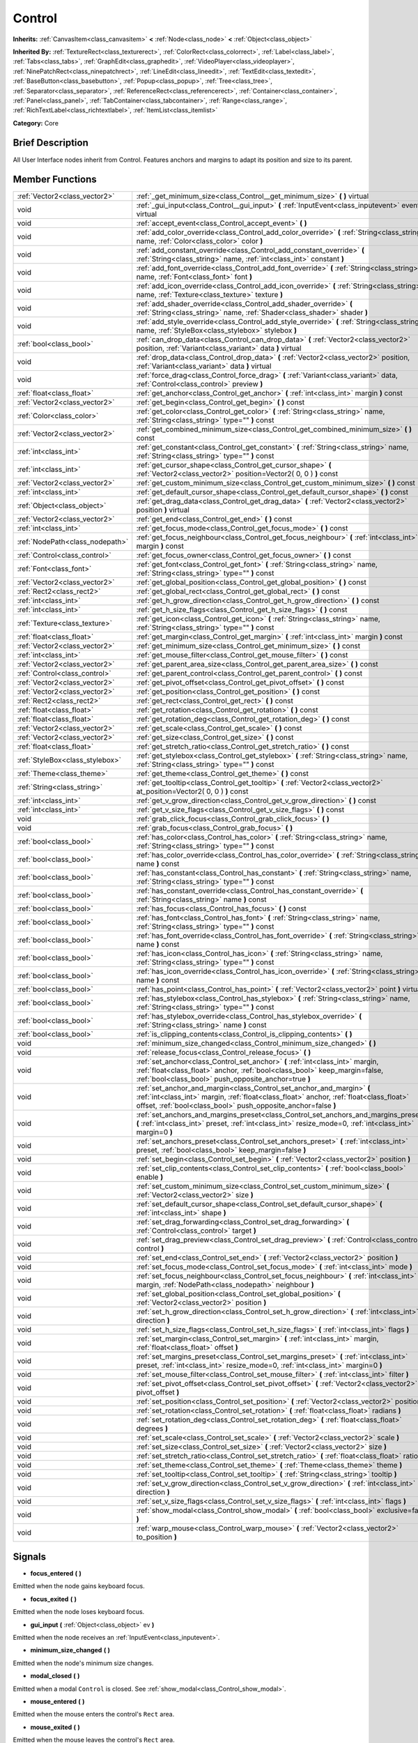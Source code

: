 .. Generated automatically by doc/tools/makerst.py in Godot's source tree.
.. DO NOT EDIT THIS FILE, but the Control.xml source instead.
.. The source is found in doc/classes or modules/<name>/doc_classes.

.. _class_Control:

Control
=======

**Inherits:** :ref:`CanvasItem<class_canvasitem>` **<** :ref:`Node<class_node>` **<** :ref:`Object<class_object>`

**Inherited By:** :ref:`TextureRect<class_texturerect>`, :ref:`ColorRect<class_colorrect>`, :ref:`Label<class_label>`, :ref:`Tabs<class_tabs>`, :ref:`GraphEdit<class_graphedit>`, :ref:`VideoPlayer<class_videoplayer>`, :ref:`NinePatchRect<class_ninepatchrect>`, :ref:`LineEdit<class_lineedit>`, :ref:`TextEdit<class_textedit>`, :ref:`BaseButton<class_basebutton>`, :ref:`Popup<class_popup>`, :ref:`Tree<class_tree>`, :ref:`Separator<class_separator>`, :ref:`ReferenceRect<class_referencerect>`, :ref:`Container<class_container>`, :ref:`Panel<class_panel>`, :ref:`TabContainer<class_tabcontainer>`, :ref:`Range<class_range>`, :ref:`RichTextLabel<class_richtextlabel>`, :ref:`ItemList<class_itemlist>`

**Category:** Core

Brief Description
-----------------

All User Interface nodes inherit from Control. Features anchors and margins to adapt its position and size to its parent.

Member Functions
----------------

+----------------------------------+------------------------------------------------------------------------------------------------------------------------------------------------------------------------------------------------------------------------------------+
| :ref:`Vector2<class_vector2>`    | :ref:`_get_minimum_size<class_Control__get_minimum_size>` **(** **)** virtual                                                                                                                                                      |
+----------------------------------+------------------------------------------------------------------------------------------------------------------------------------------------------------------------------------------------------------------------------------+
| void                             | :ref:`_gui_input<class_Control__gui_input>` **(** :ref:`InputEvent<class_inputevent>` event **)** virtual                                                                                                                          |
+----------------------------------+------------------------------------------------------------------------------------------------------------------------------------------------------------------------------------------------------------------------------------+
| void                             | :ref:`accept_event<class_Control_accept_event>` **(** **)**                                                                                                                                                                        |
+----------------------------------+------------------------------------------------------------------------------------------------------------------------------------------------------------------------------------------------------------------------------------+
| void                             | :ref:`add_color_override<class_Control_add_color_override>` **(** :ref:`String<class_string>` name, :ref:`Color<class_color>` color **)**                                                                                          |
+----------------------------------+------------------------------------------------------------------------------------------------------------------------------------------------------------------------------------------------------------------------------------+
| void                             | :ref:`add_constant_override<class_Control_add_constant_override>` **(** :ref:`String<class_string>` name, :ref:`int<class_int>` constant **)**                                                                                     |
+----------------------------------+------------------------------------------------------------------------------------------------------------------------------------------------------------------------------------------------------------------------------------+
| void                             | :ref:`add_font_override<class_Control_add_font_override>` **(** :ref:`String<class_string>` name, :ref:`Font<class_font>` font **)**                                                                                               |
+----------------------------------+------------------------------------------------------------------------------------------------------------------------------------------------------------------------------------------------------------------------------------+
| void                             | :ref:`add_icon_override<class_Control_add_icon_override>` **(** :ref:`String<class_string>` name, :ref:`Texture<class_texture>` texture **)**                                                                                      |
+----------------------------------+------------------------------------------------------------------------------------------------------------------------------------------------------------------------------------------------------------------------------------+
| void                             | :ref:`add_shader_override<class_Control_add_shader_override>` **(** :ref:`String<class_string>` name, :ref:`Shader<class_shader>` shader **)**                                                                                     |
+----------------------------------+------------------------------------------------------------------------------------------------------------------------------------------------------------------------------------------------------------------------------------+
| void                             | :ref:`add_style_override<class_Control_add_style_override>` **(** :ref:`String<class_string>` name, :ref:`StyleBox<class_stylebox>` stylebox **)**                                                                                 |
+----------------------------------+------------------------------------------------------------------------------------------------------------------------------------------------------------------------------------------------------------------------------------+
| :ref:`bool<class_bool>`          | :ref:`can_drop_data<class_Control_can_drop_data>` **(** :ref:`Vector2<class_vector2>` position, :ref:`Variant<class_variant>` data **)** virtual                                                                                   |
+----------------------------------+------------------------------------------------------------------------------------------------------------------------------------------------------------------------------------------------------------------------------------+
| void                             | :ref:`drop_data<class_Control_drop_data>` **(** :ref:`Vector2<class_vector2>` position, :ref:`Variant<class_variant>` data **)** virtual                                                                                           |
+----------------------------------+------------------------------------------------------------------------------------------------------------------------------------------------------------------------------------------------------------------------------------+
| void                             | :ref:`force_drag<class_Control_force_drag>` **(** :ref:`Variant<class_variant>` data, :ref:`Control<class_control>` preview **)**                                                                                                  |
+----------------------------------+------------------------------------------------------------------------------------------------------------------------------------------------------------------------------------------------------------------------------------+
| :ref:`float<class_float>`        | :ref:`get_anchor<class_Control_get_anchor>` **(** :ref:`int<class_int>` margin **)** const                                                                                                                                         |
+----------------------------------+------------------------------------------------------------------------------------------------------------------------------------------------------------------------------------------------------------------------------------+
| :ref:`Vector2<class_vector2>`    | :ref:`get_begin<class_Control_get_begin>` **(** **)** const                                                                                                                                                                        |
+----------------------------------+------------------------------------------------------------------------------------------------------------------------------------------------------------------------------------------------------------------------------------+
| :ref:`Color<class_color>`        | :ref:`get_color<class_Control_get_color>` **(** :ref:`String<class_string>` name, :ref:`String<class_string>` type="" **)** const                                                                                                  |
+----------------------------------+------------------------------------------------------------------------------------------------------------------------------------------------------------------------------------------------------------------------------------+
| :ref:`Vector2<class_vector2>`    | :ref:`get_combined_minimum_size<class_Control_get_combined_minimum_size>` **(** **)** const                                                                                                                                        |
+----------------------------------+------------------------------------------------------------------------------------------------------------------------------------------------------------------------------------------------------------------------------------+
| :ref:`int<class_int>`            | :ref:`get_constant<class_Control_get_constant>` **(** :ref:`String<class_string>` name, :ref:`String<class_string>` type="" **)** const                                                                                            |
+----------------------------------+------------------------------------------------------------------------------------------------------------------------------------------------------------------------------------------------------------------------------------+
| :ref:`int<class_int>`            | :ref:`get_cursor_shape<class_Control_get_cursor_shape>` **(** :ref:`Vector2<class_vector2>` position=Vector2( 0, 0 ) **)** const                                                                                                   |
+----------------------------------+------------------------------------------------------------------------------------------------------------------------------------------------------------------------------------------------------------------------------------+
| :ref:`Vector2<class_vector2>`    | :ref:`get_custom_minimum_size<class_Control_get_custom_minimum_size>` **(** **)** const                                                                                                                                            |
+----------------------------------+------------------------------------------------------------------------------------------------------------------------------------------------------------------------------------------------------------------------------------+
| :ref:`int<class_int>`            | :ref:`get_default_cursor_shape<class_Control_get_default_cursor_shape>` **(** **)** const                                                                                                                                          |
+----------------------------------+------------------------------------------------------------------------------------------------------------------------------------------------------------------------------------------------------------------------------------+
| :ref:`Object<class_object>`      | :ref:`get_drag_data<class_Control_get_drag_data>` **(** :ref:`Vector2<class_vector2>` position **)** virtual                                                                                                                       |
+----------------------------------+------------------------------------------------------------------------------------------------------------------------------------------------------------------------------------------------------------------------------------+
| :ref:`Vector2<class_vector2>`    | :ref:`get_end<class_Control_get_end>` **(** **)** const                                                                                                                                                                            |
+----------------------------------+------------------------------------------------------------------------------------------------------------------------------------------------------------------------------------------------------------------------------------+
| :ref:`int<class_int>`            | :ref:`get_focus_mode<class_Control_get_focus_mode>` **(** **)** const                                                                                                                                                              |
+----------------------------------+------------------------------------------------------------------------------------------------------------------------------------------------------------------------------------------------------------------------------------+
| :ref:`NodePath<class_nodepath>`  | :ref:`get_focus_neighbour<class_Control_get_focus_neighbour>` **(** :ref:`int<class_int>` margin **)** const                                                                                                                       |
+----------------------------------+------------------------------------------------------------------------------------------------------------------------------------------------------------------------------------------------------------------------------------+
| :ref:`Control<class_control>`    | :ref:`get_focus_owner<class_Control_get_focus_owner>` **(** **)** const                                                                                                                                                            |
+----------------------------------+------------------------------------------------------------------------------------------------------------------------------------------------------------------------------------------------------------------------------------+
| :ref:`Font<class_font>`          | :ref:`get_font<class_Control_get_font>` **(** :ref:`String<class_string>` name, :ref:`String<class_string>` type="" **)** const                                                                                                    |
+----------------------------------+------------------------------------------------------------------------------------------------------------------------------------------------------------------------------------------------------------------------------------+
| :ref:`Vector2<class_vector2>`    | :ref:`get_global_position<class_Control_get_global_position>` **(** **)** const                                                                                                                                                    |
+----------------------------------+------------------------------------------------------------------------------------------------------------------------------------------------------------------------------------------------------------------------------------+
| :ref:`Rect2<class_rect2>`        | :ref:`get_global_rect<class_Control_get_global_rect>` **(** **)** const                                                                                                                                                            |
+----------------------------------+------------------------------------------------------------------------------------------------------------------------------------------------------------------------------------------------------------------------------------+
| :ref:`int<class_int>`            | :ref:`get_h_grow_direction<class_Control_get_h_grow_direction>` **(** **)** const                                                                                                                                                  |
+----------------------------------+------------------------------------------------------------------------------------------------------------------------------------------------------------------------------------------------------------------------------------+
| :ref:`int<class_int>`            | :ref:`get_h_size_flags<class_Control_get_h_size_flags>` **(** **)** const                                                                                                                                                          |
+----------------------------------+------------------------------------------------------------------------------------------------------------------------------------------------------------------------------------------------------------------------------------+
| :ref:`Texture<class_texture>`    | :ref:`get_icon<class_Control_get_icon>` **(** :ref:`String<class_string>` name, :ref:`String<class_string>` type="" **)** const                                                                                                    |
+----------------------------------+------------------------------------------------------------------------------------------------------------------------------------------------------------------------------------------------------------------------------------+
| :ref:`float<class_float>`        | :ref:`get_margin<class_Control_get_margin>` **(** :ref:`int<class_int>` margin **)** const                                                                                                                                         |
+----------------------------------+------------------------------------------------------------------------------------------------------------------------------------------------------------------------------------------------------------------------------------+
| :ref:`Vector2<class_vector2>`    | :ref:`get_minimum_size<class_Control_get_minimum_size>` **(** **)** const                                                                                                                                                          |
+----------------------------------+------------------------------------------------------------------------------------------------------------------------------------------------------------------------------------------------------------------------------------+
| :ref:`int<class_int>`            | :ref:`get_mouse_filter<class_Control_get_mouse_filter>` **(** **)** const                                                                                                                                                          |
+----------------------------------+------------------------------------------------------------------------------------------------------------------------------------------------------------------------------------------------------------------------------------+
| :ref:`Vector2<class_vector2>`    | :ref:`get_parent_area_size<class_Control_get_parent_area_size>` **(** **)** const                                                                                                                                                  |
+----------------------------------+------------------------------------------------------------------------------------------------------------------------------------------------------------------------------------------------------------------------------------+
| :ref:`Control<class_control>`    | :ref:`get_parent_control<class_Control_get_parent_control>` **(** **)** const                                                                                                                                                      |
+----------------------------------+------------------------------------------------------------------------------------------------------------------------------------------------------------------------------------------------------------------------------------+
| :ref:`Vector2<class_vector2>`    | :ref:`get_pivot_offset<class_Control_get_pivot_offset>` **(** **)** const                                                                                                                                                          |
+----------------------------------+------------------------------------------------------------------------------------------------------------------------------------------------------------------------------------------------------------------------------------+
| :ref:`Vector2<class_vector2>`    | :ref:`get_position<class_Control_get_position>` **(** **)** const                                                                                                                                                                  |
+----------------------------------+------------------------------------------------------------------------------------------------------------------------------------------------------------------------------------------------------------------------------------+
| :ref:`Rect2<class_rect2>`        | :ref:`get_rect<class_Control_get_rect>` **(** **)** const                                                                                                                                                                          |
+----------------------------------+------------------------------------------------------------------------------------------------------------------------------------------------------------------------------------------------------------------------------------+
| :ref:`float<class_float>`        | :ref:`get_rotation<class_Control_get_rotation>` **(** **)** const                                                                                                                                                                  |
+----------------------------------+------------------------------------------------------------------------------------------------------------------------------------------------------------------------------------------------------------------------------------+
| :ref:`float<class_float>`        | :ref:`get_rotation_deg<class_Control_get_rotation_deg>` **(** **)** const                                                                                                                                                          |
+----------------------------------+------------------------------------------------------------------------------------------------------------------------------------------------------------------------------------------------------------------------------------+
| :ref:`Vector2<class_vector2>`    | :ref:`get_scale<class_Control_get_scale>` **(** **)** const                                                                                                                                                                        |
+----------------------------------+------------------------------------------------------------------------------------------------------------------------------------------------------------------------------------------------------------------------------------+
| :ref:`Vector2<class_vector2>`    | :ref:`get_size<class_Control_get_size>` **(** **)** const                                                                                                                                                                          |
+----------------------------------+------------------------------------------------------------------------------------------------------------------------------------------------------------------------------------------------------------------------------------+
| :ref:`float<class_float>`        | :ref:`get_stretch_ratio<class_Control_get_stretch_ratio>` **(** **)** const                                                                                                                                                        |
+----------------------------------+------------------------------------------------------------------------------------------------------------------------------------------------------------------------------------------------------------------------------------+
| :ref:`StyleBox<class_stylebox>`  | :ref:`get_stylebox<class_Control_get_stylebox>` **(** :ref:`String<class_string>` name, :ref:`String<class_string>` type="" **)** const                                                                                            |
+----------------------------------+------------------------------------------------------------------------------------------------------------------------------------------------------------------------------------------------------------------------------------+
| :ref:`Theme<class_theme>`        | :ref:`get_theme<class_Control_get_theme>` **(** **)** const                                                                                                                                                                        |
+----------------------------------+------------------------------------------------------------------------------------------------------------------------------------------------------------------------------------------------------------------------------------+
| :ref:`String<class_string>`      | :ref:`get_tooltip<class_Control_get_tooltip>` **(** :ref:`Vector2<class_vector2>` at_position=Vector2( 0, 0 ) **)** const                                                                                                          |
+----------------------------------+------------------------------------------------------------------------------------------------------------------------------------------------------------------------------------------------------------------------------------+
| :ref:`int<class_int>`            | :ref:`get_v_grow_direction<class_Control_get_v_grow_direction>` **(** **)** const                                                                                                                                                  |
+----------------------------------+------------------------------------------------------------------------------------------------------------------------------------------------------------------------------------------------------------------------------------+
| :ref:`int<class_int>`            | :ref:`get_v_size_flags<class_Control_get_v_size_flags>` **(** **)** const                                                                                                                                                          |
+----------------------------------+------------------------------------------------------------------------------------------------------------------------------------------------------------------------------------------------------------------------------------+
| void                             | :ref:`grab_click_focus<class_Control_grab_click_focus>` **(** **)**                                                                                                                                                                |
+----------------------------------+------------------------------------------------------------------------------------------------------------------------------------------------------------------------------------------------------------------------------------+
| void                             | :ref:`grab_focus<class_Control_grab_focus>` **(** **)**                                                                                                                                                                            |
+----------------------------------+------------------------------------------------------------------------------------------------------------------------------------------------------------------------------------------------------------------------------------+
| :ref:`bool<class_bool>`          | :ref:`has_color<class_Control_has_color>` **(** :ref:`String<class_string>` name, :ref:`String<class_string>` type="" **)** const                                                                                                  |
+----------------------------------+------------------------------------------------------------------------------------------------------------------------------------------------------------------------------------------------------------------------------------+
| :ref:`bool<class_bool>`          | :ref:`has_color_override<class_Control_has_color_override>` **(** :ref:`String<class_string>` name **)** const                                                                                                                     |
+----------------------------------+------------------------------------------------------------------------------------------------------------------------------------------------------------------------------------------------------------------------------------+
| :ref:`bool<class_bool>`          | :ref:`has_constant<class_Control_has_constant>` **(** :ref:`String<class_string>` name, :ref:`String<class_string>` type="" **)** const                                                                                            |
+----------------------------------+------------------------------------------------------------------------------------------------------------------------------------------------------------------------------------------------------------------------------------+
| :ref:`bool<class_bool>`          | :ref:`has_constant_override<class_Control_has_constant_override>` **(** :ref:`String<class_string>` name **)** const                                                                                                               |
+----------------------------------+------------------------------------------------------------------------------------------------------------------------------------------------------------------------------------------------------------------------------------+
| :ref:`bool<class_bool>`          | :ref:`has_focus<class_Control_has_focus>` **(** **)** const                                                                                                                                                                        |
+----------------------------------+------------------------------------------------------------------------------------------------------------------------------------------------------------------------------------------------------------------------------------+
| :ref:`bool<class_bool>`          | :ref:`has_font<class_Control_has_font>` **(** :ref:`String<class_string>` name, :ref:`String<class_string>` type="" **)** const                                                                                                    |
+----------------------------------+------------------------------------------------------------------------------------------------------------------------------------------------------------------------------------------------------------------------------------+
| :ref:`bool<class_bool>`          | :ref:`has_font_override<class_Control_has_font_override>` **(** :ref:`String<class_string>` name **)** const                                                                                                                       |
+----------------------------------+------------------------------------------------------------------------------------------------------------------------------------------------------------------------------------------------------------------------------------+
| :ref:`bool<class_bool>`          | :ref:`has_icon<class_Control_has_icon>` **(** :ref:`String<class_string>` name, :ref:`String<class_string>` type="" **)** const                                                                                                    |
+----------------------------------+------------------------------------------------------------------------------------------------------------------------------------------------------------------------------------------------------------------------------------+
| :ref:`bool<class_bool>`          | :ref:`has_icon_override<class_Control_has_icon_override>` **(** :ref:`String<class_string>` name **)** const                                                                                                                       |
+----------------------------------+------------------------------------------------------------------------------------------------------------------------------------------------------------------------------------------------------------------------------------+
| :ref:`bool<class_bool>`          | :ref:`has_point<class_Control_has_point>` **(** :ref:`Vector2<class_vector2>` point **)** virtual                                                                                                                                  |
+----------------------------------+------------------------------------------------------------------------------------------------------------------------------------------------------------------------------------------------------------------------------------+
| :ref:`bool<class_bool>`          | :ref:`has_stylebox<class_Control_has_stylebox>` **(** :ref:`String<class_string>` name, :ref:`String<class_string>` type="" **)** const                                                                                            |
+----------------------------------+------------------------------------------------------------------------------------------------------------------------------------------------------------------------------------------------------------------------------------+
| :ref:`bool<class_bool>`          | :ref:`has_stylebox_override<class_Control_has_stylebox_override>` **(** :ref:`String<class_string>` name **)** const                                                                                                               |
+----------------------------------+------------------------------------------------------------------------------------------------------------------------------------------------------------------------------------------------------------------------------------+
| :ref:`bool<class_bool>`          | :ref:`is_clipping_contents<class_Control_is_clipping_contents>` **(** **)**                                                                                                                                                        |
+----------------------------------+------------------------------------------------------------------------------------------------------------------------------------------------------------------------------------------------------------------------------------+
| void                             | :ref:`minimum_size_changed<class_Control_minimum_size_changed>` **(** **)**                                                                                                                                                        |
+----------------------------------+------------------------------------------------------------------------------------------------------------------------------------------------------------------------------------------------------------------------------------+
| void                             | :ref:`release_focus<class_Control_release_focus>` **(** **)**                                                                                                                                                                      |
+----------------------------------+------------------------------------------------------------------------------------------------------------------------------------------------------------------------------------------------------------------------------------+
| void                             | :ref:`set_anchor<class_Control_set_anchor>` **(** :ref:`int<class_int>` margin, :ref:`float<class_float>` anchor, :ref:`bool<class_bool>` keep_margin=false, :ref:`bool<class_bool>` push_opposite_anchor=true **)**               |
+----------------------------------+------------------------------------------------------------------------------------------------------------------------------------------------------------------------------------------------------------------------------------+
| void                             | :ref:`set_anchor_and_margin<class_Control_set_anchor_and_margin>` **(** :ref:`int<class_int>` margin, :ref:`float<class_float>` anchor, :ref:`float<class_float>` offset, :ref:`bool<class_bool>` push_opposite_anchor=false **)** |
+----------------------------------+------------------------------------------------------------------------------------------------------------------------------------------------------------------------------------------------------------------------------------+
| void                             | :ref:`set_anchors_and_margins_preset<class_Control_set_anchors_and_margins_preset>` **(** :ref:`int<class_int>` preset, :ref:`int<class_int>` resize_mode=0, :ref:`int<class_int>` margin=0 **)**                                  |
+----------------------------------+------------------------------------------------------------------------------------------------------------------------------------------------------------------------------------------------------------------------------------+
| void                             | :ref:`set_anchors_preset<class_Control_set_anchors_preset>` **(** :ref:`int<class_int>` preset, :ref:`bool<class_bool>` keep_margin=false **)**                                                                                    |
+----------------------------------+------------------------------------------------------------------------------------------------------------------------------------------------------------------------------------------------------------------------------------+
| void                             | :ref:`set_begin<class_Control_set_begin>` **(** :ref:`Vector2<class_vector2>` position **)**                                                                                                                                       |
+----------------------------------+------------------------------------------------------------------------------------------------------------------------------------------------------------------------------------------------------------------------------------+
| void                             | :ref:`set_clip_contents<class_Control_set_clip_contents>` **(** :ref:`bool<class_bool>` enable **)**                                                                                                                               |
+----------------------------------+------------------------------------------------------------------------------------------------------------------------------------------------------------------------------------------------------------------------------------+
| void                             | :ref:`set_custom_minimum_size<class_Control_set_custom_minimum_size>` **(** :ref:`Vector2<class_vector2>` size **)**                                                                                                               |
+----------------------------------+------------------------------------------------------------------------------------------------------------------------------------------------------------------------------------------------------------------------------------+
| void                             | :ref:`set_default_cursor_shape<class_Control_set_default_cursor_shape>` **(** :ref:`int<class_int>` shape **)**                                                                                                                    |
+----------------------------------+------------------------------------------------------------------------------------------------------------------------------------------------------------------------------------------------------------------------------------+
| void                             | :ref:`set_drag_forwarding<class_Control_set_drag_forwarding>` **(** :ref:`Control<class_control>` target **)**                                                                                                                     |
+----------------------------------+------------------------------------------------------------------------------------------------------------------------------------------------------------------------------------------------------------------------------------+
| void                             | :ref:`set_drag_preview<class_Control_set_drag_preview>` **(** :ref:`Control<class_control>` control **)**                                                                                                                          |
+----------------------------------+------------------------------------------------------------------------------------------------------------------------------------------------------------------------------------------------------------------------------------+
| void                             | :ref:`set_end<class_Control_set_end>` **(** :ref:`Vector2<class_vector2>` position **)**                                                                                                                                           |
+----------------------------------+------------------------------------------------------------------------------------------------------------------------------------------------------------------------------------------------------------------------------------+
| void                             | :ref:`set_focus_mode<class_Control_set_focus_mode>` **(** :ref:`int<class_int>` mode **)**                                                                                                                                         |
+----------------------------------+------------------------------------------------------------------------------------------------------------------------------------------------------------------------------------------------------------------------------------+
| void                             | :ref:`set_focus_neighbour<class_Control_set_focus_neighbour>` **(** :ref:`int<class_int>` margin, :ref:`NodePath<class_nodepath>` neighbour **)**                                                                                  |
+----------------------------------+------------------------------------------------------------------------------------------------------------------------------------------------------------------------------------------------------------------------------------+
| void                             | :ref:`set_global_position<class_Control_set_global_position>` **(** :ref:`Vector2<class_vector2>` position **)**                                                                                                                   |
+----------------------------------+------------------------------------------------------------------------------------------------------------------------------------------------------------------------------------------------------------------------------------+
| void                             | :ref:`set_h_grow_direction<class_Control_set_h_grow_direction>` **(** :ref:`int<class_int>` direction **)**                                                                                                                        |
+----------------------------------+------------------------------------------------------------------------------------------------------------------------------------------------------------------------------------------------------------------------------------+
| void                             | :ref:`set_h_size_flags<class_Control_set_h_size_flags>` **(** :ref:`int<class_int>` flags **)**                                                                                                                                    |
+----------------------------------+------------------------------------------------------------------------------------------------------------------------------------------------------------------------------------------------------------------------------------+
| void                             | :ref:`set_margin<class_Control_set_margin>` **(** :ref:`int<class_int>` margin, :ref:`float<class_float>` offset **)**                                                                                                             |
+----------------------------------+------------------------------------------------------------------------------------------------------------------------------------------------------------------------------------------------------------------------------------+
| void                             | :ref:`set_margins_preset<class_Control_set_margins_preset>` **(** :ref:`int<class_int>` preset, :ref:`int<class_int>` resize_mode=0, :ref:`int<class_int>` margin=0 **)**                                                          |
+----------------------------------+------------------------------------------------------------------------------------------------------------------------------------------------------------------------------------------------------------------------------------+
| void                             | :ref:`set_mouse_filter<class_Control_set_mouse_filter>` **(** :ref:`int<class_int>` filter **)**                                                                                                                                   |
+----------------------------------+------------------------------------------------------------------------------------------------------------------------------------------------------------------------------------------------------------------------------------+
| void                             | :ref:`set_pivot_offset<class_Control_set_pivot_offset>` **(** :ref:`Vector2<class_vector2>` pivot_offset **)**                                                                                                                     |
+----------------------------------+------------------------------------------------------------------------------------------------------------------------------------------------------------------------------------------------------------------------------------+
| void                             | :ref:`set_position<class_Control_set_position>` **(** :ref:`Vector2<class_vector2>` position **)**                                                                                                                                 |
+----------------------------------+------------------------------------------------------------------------------------------------------------------------------------------------------------------------------------------------------------------------------------+
| void                             | :ref:`set_rotation<class_Control_set_rotation>` **(** :ref:`float<class_float>` radians **)**                                                                                                                                      |
+----------------------------------+------------------------------------------------------------------------------------------------------------------------------------------------------------------------------------------------------------------------------------+
| void                             | :ref:`set_rotation_deg<class_Control_set_rotation_deg>` **(** :ref:`float<class_float>` degrees **)**                                                                                                                              |
+----------------------------------+------------------------------------------------------------------------------------------------------------------------------------------------------------------------------------------------------------------------------------+
| void                             | :ref:`set_scale<class_Control_set_scale>` **(** :ref:`Vector2<class_vector2>` scale **)**                                                                                                                                          |
+----------------------------------+------------------------------------------------------------------------------------------------------------------------------------------------------------------------------------------------------------------------------------+
| void                             | :ref:`set_size<class_Control_set_size>` **(** :ref:`Vector2<class_vector2>` size **)**                                                                                                                                             |
+----------------------------------+------------------------------------------------------------------------------------------------------------------------------------------------------------------------------------------------------------------------------------+
| void                             | :ref:`set_stretch_ratio<class_Control_set_stretch_ratio>` **(** :ref:`float<class_float>` ratio **)**                                                                                                                              |
+----------------------------------+------------------------------------------------------------------------------------------------------------------------------------------------------------------------------------------------------------------------------------+
| void                             | :ref:`set_theme<class_Control_set_theme>` **(** :ref:`Theme<class_theme>` theme **)**                                                                                                                                              |
+----------------------------------+------------------------------------------------------------------------------------------------------------------------------------------------------------------------------------------------------------------------------------+
| void                             | :ref:`set_tooltip<class_Control_set_tooltip>` **(** :ref:`String<class_string>` tooltip **)**                                                                                                                                      |
+----------------------------------+------------------------------------------------------------------------------------------------------------------------------------------------------------------------------------------------------------------------------------+
| void                             | :ref:`set_v_grow_direction<class_Control_set_v_grow_direction>` **(** :ref:`int<class_int>` direction **)**                                                                                                                        |
+----------------------------------+------------------------------------------------------------------------------------------------------------------------------------------------------------------------------------------------------------------------------------+
| void                             | :ref:`set_v_size_flags<class_Control_set_v_size_flags>` **(** :ref:`int<class_int>` flags **)**                                                                                                                                    |
+----------------------------------+------------------------------------------------------------------------------------------------------------------------------------------------------------------------------------------------------------------------------------+
| void                             | :ref:`show_modal<class_Control_show_modal>` **(** :ref:`bool<class_bool>` exclusive=false **)**                                                                                                                                    |
+----------------------------------+------------------------------------------------------------------------------------------------------------------------------------------------------------------------------------------------------------------------------------+
| void                             | :ref:`warp_mouse<class_Control_warp_mouse>` **(** :ref:`Vector2<class_vector2>` to_position **)**                                                                                                                                  |
+----------------------------------+------------------------------------------------------------------------------------------------------------------------------------------------------------------------------------------------------------------------------------+

Signals
-------

.. _class_Control_focus_entered:

- **focus_entered** **(** **)**

Emitted when the node gains keyboard focus.

.. _class_Control_focus_exited:

- **focus_exited** **(** **)**

Emitted when the node loses keyboard focus.

.. _class_Control_gui_input:

- **gui_input** **(** :ref:`Object<class_object>` ev **)**

Emitted when the node receives an :ref:`InputEvent<class_inputevent>`.

.. _class_Control_minimum_size_changed:

- **minimum_size_changed** **(** **)**

Emitted when the node's minimum size changes.

.. _class_Control_modal_closed:

- **modal_closed** **(** **)**

Emitted when a modal ``Control`` is closed. See :ref:`show_modal<class_Control_show_modal>`.

.. _class_Control_mouse_entered:

- **mouse_entered** **(** **)**

Emitted when the mouse enters the control's ``Rect`` area.

.. _class_Control_mouse_exited:

- **mouse_exited** **(** **)**

Emitted when the mouse leaves the control's ``Rect`` area.

.. _class_Control_resized:

- **resized** **(** **)**

Emitted when the control changes size.

.. _class_Control_size_flags_changed:

- **size_flags_changed** **(** **)**

Emitted when one of the size flags changes. See :ref:`size_flags_horizontal<class_Control_size_flags_horizontal>` and :ref:`size_flags_vertical<class_Control_size_flags_vertical>`.


Member Variables
----------------

  .. _class_Control_anchor_bottom:

- :ref:`float<class_float>` **anchor_bottom** - Anchors the bottom edge of the node to the origin, the center, or the end of its parent container. It changes how the bottom margin updates when the node moves or changes size. Use one of the ``ANCHOR\_\*`` constants. Default value: ``ANCHOR_BEGIN``.

  .. _class_Control_anchor_left:

- :ref:`float<class_float>` **anchor_left** - Anchors the left edge of the node to the origin, the center or the end of its parent container. It changes how the left margin updates when the node moves or changes size. Use one of the ``ANCHOR\_\*`` constants. Default value: ``ANCHOR_BEGIN``.

  .. _class_Control_anchor_right:

- :ref:`float<class_float>` **anchor_right** - Anchors the right edge of the node to the origin, the center or the end of its parent container. It changes how the right margin updates when the node moves or changes size. Use one of the ``ANCHOR\_\*`` constants. Default value: ``ANCHOR_BEGIN``.

  .. _class_Control_anchor_top:

- :ref:`float<class_float>` **anchor_top** - Anchors the top edge of the node to the origin, the center or the end of its parent container. It changes how the top margin updates when the node moves or changes size. Use one of the ``ANCHOR\_\*`` constants. Default value: ``ANCHOR_BEGIN``.

  .. _class_Control_focus_neighbour_bottom:

- :ref:`NodePath<class_nodepath>` **focus_neighbour_bottom** - Tells Godot which node it should give keyboard focus to if the user presses Tab, the down arrow on the keyboard, or down on a gamepad. The node must be a ``Control``. If this property is not set, Godot will give focus to the closest ``Control`` to the bottom of this one.

If the user presses Tab, Godot will give focus to the closest node to the right first, then to the bottom. If the user presses Shift+Tab, Godot will look to the left of the node, then above it.

  .. _class_Control_focus_neighbour_left:

- :ref:`NodePath<class_nodepath>` **focus_neighbour_left** - Tells Godot which node it should give keyboard focus to if the user presses Shift+Tab, the left arrow on the keyboard or left on a gamepad. The node must be a ``Control``. If this property is not set, Godot will give focus to the closest ``Control`` to the left of this one.

  .. _class_Control_focus_neighbour_right:

- :ref:`NodePath<class_nodepath>` **focus_neighbour_right** - Tells Godot which node it should give keyboard focus to if the user presses Tab, the right arrow on the keyboard or right on a gamepad. The node must be a ``Control``. If this property is not set, Godot will give focus to the closest ``Control`` to the bottom of this one.

  .. _class_Control_focus_neighbour_top:

- :ref:`NodePath<class_nodepath>` **focus_neighbour_top** - Tells Godot which node it should give keyboard focus to if the user presses Shift+Tab, the top arrow on the keyboard or top on a gamepad. The node must be a ``Control``. If this property is not set, Godot will give focus to the closest ``Control`` to the bottom of this one.

  .. _class_Control_grow_horizontal:

- :ref:`int<class_int>` **grow_horizontal**

  .. _class_Control_grow_vertical:

- :ref:`int<class_int>` **grow_vertical**

  .. _class_Control_hint_tooltip:

- :ref:`String<class_string>` **hint_tooltip** - Changes the tooltip text. The tooltip appears when the user's mouse cursor stays idle over this control for a few moments.

  .. _class_Control_margin_bottom:

- :ref:`float<class_float>` **margin_bottom** - Distance between the node's bottom edge and its parent container, based on :ref:`anchor_bottom<class_Control_anchor_bottom>`.

Margins are often controlled by one or multiple parent :ref:`Container<class_container>` nodes. Margins update automatically when you move or resize the node.

  .. _class_Control_margin_left:

- :ref:`float<class_float>` **margin_left** - Distance between the node's left edge and its parent container, based on :ref:`anchor_left<class_Control_anchor_left>`.

  .. _class_Control_margin_right:

- :ref:`float<class_float>` **margin_right** - Distance between the node's right edge and its parent container, based on :ref:`anchor_right<class_Control_anchor_right>`.

  .. _class_Control_margin_top:

- :ref:`float<class_float>` **margin_top** - Distance between the node's top edge and its parent container, based on :ref:`anchor_top<class_Control_anchor_top>`.

  .. _class_Control_mouse_filter:

- :ref:`int<class_int>` **mouse_filter**

  .. _class_Control_rect_clip_content:

- :ref:`bool<class_bool>` **rect_clip_content**

  .. _class_Control_rect_min_size:

- :ref:`Vector2<class_vector2>` **rect_min_size** - The minimum size of the node's bounding rectangle. If you set it to a value greater than (0, 0), the node's bounding rectangle will always have at least this size, even if its content is smaller. If it's set to (0, 0), the node sizes automatically to fit its content, be it a texture or child nodes.

  .. _class_Control_rect_pivot_offset:

- :ref:`Vector2<class_vector2>` **rect_pivot_offset** - By default, the node's pivot is its top-left corner. When you change its :ref:`rect_scale<class_Control_rect_scale>`, it will scale around this pivot. Set this property to :ref:`rect_size<class_Control_rect_size>` / 2 to center the pivot in the node's rectangle.

  .. _class_Control_rect_position:

- :ref:`Vector2<class_vector2>` **rect_position** - The node's position, relative to its parent. It corresponds to the rectangle's top-left corner. The property is not affected by :ref:`rect_pivot_offset<class_Control_rect_pivot_offset>`.

  .. _class_Control_rect_rotation:

- :ref:`float<class_float>` **rect_rotation** - The node's rotation around its pivot, in degrees. See :ref:`rect_pivot_offset<class_Control_rect_pivot_offset>` to change the pivot's position.

  .. _class_Control_rect_scale:

- :ref:`Vector2<class_vector2>` **rect_scale** - The node's scale, relative to its :ref:`rect_size<class_Control_rect_size>`. Change this property to scale the node around its :ref:`rect_pivot_offset<class_Control_rect_pivot_offset>`.

  .. _class_Control_rect_size:

- :ref:`Vector2<class_vector2>` **rect_size** - The size of the node's bounding rectangle, in pixels. :ref:`Container<class_container>` nodes update this property automatically.

  .. _class_Control_size_flags_horizontal:

- :ref:`int<class_int>` **size_flags_horizontal** - Tells the parent :ref:`Container<class_container>` nodes how they should resize and place the node on the X axis. Use one of the ``SIZE\_\*`` constants to change the flags. See the constants to learn what each does.

  .. _class_Control_size_flags_stretch_ratio:

- :ref:`float<class_float>` **size_flags_stretch_ratio** - If the node and at least one of its neighbours uses the ``SIZE_EXPAND`` size flag, the parent :ref:`Container<class_container>` will let it take more or less space depending on this property. If this node has a stretch ratio of 2 and its neighbour a ratio of 1, this node will take two thirds of the available space.

  .. _class_Control_size_flags_vertical:

- :ref:`int<class_int>` **size_flags_vertical** - Tells the parent :ref:`Container<class_container>` nodes how they should resize and place the node on the Y axis. Use one of the ``SIZE\_\*`` constants to change the flags. See the constants to learn what each does.

  .. _class_Control_theme:

- :ref:`Theme<class_theme>` **theme** - Changing this property replaces the current :ref:`Theme<class_theme>` resource this node and all its ``Control`` children use.


Numeric Constants
-----------------

- **FOCUS_NONE** = **0** --- The node cannot grab focus. Use with :ref:`set_focus_mode<class_Control_set_focus_mode>`.
- **FOCUS_CLICK** = **1** --- The node can only grab focus on mouse clicks. Use with :ref:`set_focus_mode<class_Control_set_focus_mode>`.
- **FOCUS_ALL** = **2** --- The node can grab focus on mouse click or using the arrows and the Tab keys on the keyboard. Use with :ref:`set_focus_mode<class_Control_set_focus_mode>`.
- **NOTIFICATION_RESIZED** = **40** --- Sent when the node changes size. Use :ref:`rect_size<class_Control_rect_size>` to get the new size.
- **NOTIFICATION_MOUSE_ENTER** = **41** --- Sent when the mouse pointer enters the node's ``Rect`` area.
- **NOTIFICATION_MOUSE_EXIT** = **42** --- Sent when the mouse pointer exits the node's ``Rect`` area.
- **NOTIFICATION_FOCUS_ENTER** = **43** --- Sent when the node grabs focus.
- **NOTIFICATION_FOCUS_EXIT** = **44** --- Sent when the node loses focus.
- **NOTIFICATION_THEME_CHANGED** = **45** --- Sent when the node's :ref:`theme<class_Control_theme>` changes, right before Godot redraws the ``Control``. Happens when you call one of the ``add\_\*_override``
- **NOTIFICATION_MODAL_CLOSE** = **46** --- Sent when an open modal dialog closes. See :ref:`show_modal<class_Control_show_modal>`.
- **CURSOR_ARROW** = **0** --- Show the system's arrow mouse cursor when the user hovers the node. Use with :ref:`set_default_cursor_shape<class_Control_set_default_cursor_shape>`.
- **CURSOR_IBEAM** = **1** --- Show the system's I-beam mouse cursor when the user hovers the node. The I-beam pointer has a shape similar to "I". It tells the user they can highlight or insert text.
- **CURSOR_POINTING_HAND** = **2** --- Show the system's pointing hand mouse cursor when the user hovers the node.
- **CURSOR_CROSS** = **3** --- Show the system's cross mouse cursor when the user hovers the node.
- **CURSOR_WAIT** = **4** --- Show the system's wait mouse cursor, often an hourglass, when the user hovers the node.
- **CURSOR_BUSY** = **5** --- Show the system's busy mouse cursor when the user hovers the node. Often an hourglass.
- **CURSOR_DRAG** = **6** --- Show the system's drag mouse cursor, often a closed fist or a cross symbol, when the user hovers the node. It tells the user they're currently dragging an item, like a node in the Scene dock.
- **CURSOR_CAN_DROP** = **7** --- Show the system's drop mouse cursor when the user hovers the node. It can be an open hand. It tells the user they can drop an item they're currently grabbing, like a node in the Scene dock.
- **CURSOR_FORBIDDEN** = **8** --- Show the system's forbidden mouse cursor when the user hovers the node. Often a crossed circle.
- **CURSOR_VSIZE** = **9** --- Show the system's vertical resize mouse cursor when the user hovers the node. A double headed vertical arrow. It tells the user they can resize the window or the panel vertically.
- **CURSOR_HSIZE** = **10** --- Show the system's horizontal resize mouse cursor when the user hovers the node. A double headed horizontal arrow. It tells the user they can resize the window or the panel horizontally.
- **CURSOR_BDIAGSIZE** = **11** --- Show the system's window resize mouse cursor when the user hovers the node. The cursor is a double headed arrow that goes from the bottom left to the top right. It tells the user they can resize the window or the panel both horizontally and vertically.
- **CURSOR_FDIAGSIZE** = **12** --- Show the system's window resize mouse cursor when the user hovers the node. The cursor is a double headed arrow that goes from the top left to the bottom right, the opposite of ``CURSOR_BDIAGSIZE``. It tells the user they can resize the window or the panel both horizontally and vertically.
- **CURSOR_MOVE** = **13** --- Show the system's move mouse cursor when the user hovers the node. It shows 2 double-headed arrows at a 90 degree angle. It tells the user they can move a UI element freely.
- **CURSOR_VSPLIT** = **14** --- Show the system's vertical split mouse cursor when the user hovers the node. On Windows, it's the same as ``CURSOR_VSIZE``.
- **CURSOR_HSPLIT** = **15** --- Show the system's horizontal split mouse cursor when the user hovers the node. On Windows, it's the same as ``CURSOR_HSIZE``.
- **CURSOR_HELP** = **16** --- Show the system's help mouse cursor when the user hovers the node, a question mark.
- **PRESET_TOP_LEFT** = **0** --- Snap all 4 anchors to the top-left of the parent container's bounds. Use with :ref:`set_anchors_preset<class_Control_set_anchors_preset>`.
- **PRESET_TOP_RIGHT** = **1** --- Snap all 4 anchors to the top-right of the parent container's bounds. Use with :ref:`set_anchors_preset<class_Control_set_anchors_preset>`.
- **PRESET_BOTTOM_LEFT** = **2** --- Snap all 4 anchors to the bottom-left of the parent container's bounds. Use with :ref:`set_anchors_preset<class_Control_set_anchors_preset>`.
- **PRESET_BOTTOM_RIGHT** = **3** --- Snap all 4 anchors to the bottom-right of the parent container's bounds. Use with :ref:`set_anchors_preset<class_Control_set_anchors_preset>`.
- **PRESET_CENTER_LEFT** = **4** --- Snap all 4 anchors to the center of the left edge of the parent container's bounds. Use with :ref:`set_anchors_preset<class_Control_set_anchors_preset>`.
- **PRESET_CENTER_TOP** = **5** --- Snap all 4 anchors to the center of the top edge of the parent container's bounds. Use with :ref:`set_anchors_preset<class_Control_set_anchors_preset>`.
- **PRESET_CENTER_RIGHT** = **6** --- Snap all 4 anchors to the center of the right edge of the parent container's bounds. Use with :ref:`set_anchors_preset<class_Control_set_anchors_preset>`.
- **PRESET_CENTER_BOTTOM** = **7** --- Snap all 4 anchors to the center of the bottom edge of the parent container's bounds. Use with :ref:`set_anchors_preset<class_Control_set_anchors_preset>`.
- **PRESET_CENTER** = **8** --- Snap all 4 anchors to the center of the parent container's bounds. Use with :ref:`set_anchors_preset<class_Control_set_anchors_preset>`.
- **PRESET_LEFT_WIDE** = **9** --- Snap all 4 anchors to the left edge of the parent container. The left margin becomes relative to the left edge and the top margin relative to the top left corner of the node's parent. Use with :ref:`set_anchors_preset<class_Control_set_anchors_preset>`.
- **PRESET_TOP_WIDE** = **10** --- Snap all 4 anchors to the top edge of the parent container. The left margin becomes relative to the top left corner, the top margin relative to the top edge, and the right margin relative to the top right corner of the node's parent. Use with :ref:`set_anchors_preset<class_Control_set_anchors_preset>`.
- **PRESET_RIGHT_WIDE** = **11** --- Snap all 4 anchors to the right edge of the parent container. The right margin becomes relative to the right edge and the top margin relative to the top right corner of the node's parent. Use with :ref:`set_anchors_preset<class_Control_set_anchors_preset>`.
- **PRESET_BOTTOM_WIDE** = **12** --- Snap all 4 anchors to the bottom edge of the parent container. The left margin becomes relative to the bottom left corner, the bottom margin relative to the bottom edge, and the right margin relative to the bottom right corner of the node's parent. Use with :ref:`set_anchors_preset<class_Control_set_anchors_preset>`.
- **PRESET_VCENTER_WIDE** = **13** --- Snap all 4 anchors to a vertical line that cuts the parent container in half. Use with :ref:`set_anchors_preset<class_Control_set_anchors_preset>`.
- **PRESET_HCENTER_WIDE** = **14** --- Snap all 4 anchors to a horizontal line that cuts the parent container in half. Use with :ref:`set_anchors_preset<class_Control_set_anchors_preset>`.
- **PRESET_WIDE** = **15** --- Snap all 4 anchors to the respective corners of the parent container. Set all 4 margins to 0 after you applied this preset and the ``Control`` will fit its parent container. Use with :ref:`set_anchors_preset<class_Control_set_anchors_preset>`.
- **PRESET_MODE_MINSIZE** = **0**
- **PRESET_MODE_KEEP_WIDTH** = **1**
- **PRESET_MODE_KEEP_HEIGHT** = **2**
- **PRESET_MODE_KEEP_SIZE** = **3**
- **SIZE_FILL** = **1** --- Tells the parent :ref:`Container<class_container>` to expand the bounds of this node to fill all the available space without pushing any other node. Use with :ref:`size_flags_horizontal<class_Control_size_flags_horizontal>` and :ref:`size_flags_vertical<class_Control_size_flags_vertical>`.
- **SIZE_EXPAND** = **2** --- Tells the parent :ref:`Container<class_container>` to let this node take all the available space on the axis you flag. If multiple neighboring nodes are set to expand, they'll share the space based on their stretch ratio. See :ref:`size_flags_stretch_ratio<class_Control_size_flags_stretch_ratio>`. Use with :ref:`size_flags_horizontal<class_Control_size_flags_horizontal>` and :ref:`size_flags_vertical<class_Control_size_flags_vertical>`.
- **SIZE_EXPAND_FILL** = **3** --- Sets the node's size flags to both fill and expand. See the 2 constants above for more information.
- **SIZE_SHRINK_CENTER** = **4** --- Tells the parent :ref:`Container<class_container>` to center the node in itself. It centers the ``Control`` based on its bounding box, so it doesn't work with the fill or expand size flags. Use with :ref:`size_flags_horizontal<class_Control_size_flags_horizontal>` and :ref:`size_flags_vertical<class_Control_size_flags_vertical>`.
- **SIZE_SHRINK_END** = **8** --- Tells the parent :ref:`Container<class_container>` to align the node with its end, either the bottom or the right edge. It doesn't work with the fill or expand size flags. Use with :ref:`size_flags_horizontal<class_Control_size_flags_horizontal>` and :ref:`size_flags_vertical<class_Control_size_flags_vertical>`.
- **MOUSE_FILTER_STOP** = **0**
- **MOUSE_FILTER_PASS** = **1**
- **MOUSE_FILTER_IGNORE** = **2**
- **GROW_DIRECTION_BEGIN** = **0**
- **GROW_DIRECTION_END** = **1**
- **ANCHOR_BEGIN** = **0** --- Snaps one of the 4 anchor's sides to the origin of the node's ``Rect``, in the top left. Use it with one of the ``anchor\_\*`` member variables, like :ref:`anchor_left<class_Control_anchor_left>`. To change all 4 anchors at once, use :ref:`set_anchors_preset<class_Control_set_anchors_preset>`.
- **ANCHOR_END** = **1** --- Snaps one of the 4 anchor's sides to the end of the node's ``Rect``, in the bottom right. Use it with one of the ``anchor\_\*`` member variables, like :ref:`anchor_left<class_Control_anchor_left>`. To change all 4 anchors at once, use :ref:`set_anchors_preset<class_Control_set_anchors_preset>`.

Description
-----------

Base class for all User Interface or *UI* related nodes. ``Control`` features a bounding rectangle that defines its extents, an anchor position relative to its parent and margins that represent an offset to the anchor. The margins update automatically when the node, any of its parents, or the screen size change.

For more information on Godot's UI system, anchors, margins, and containers, see the related tutorials in the manual. To build flexible UIs, you'll need a mix of UI elements that inherit from ``Control`` and :ref:`Container<class_container>` nodes.

**User Interface nodes and input**

Godot sends input events to the scene's root node first, by calling :ref:`Node._input<class_Node__input>`. :ref:`Node._input<class_Node__input>` forwards the event down the node tree to the nodes under the mouse cursor, or on keyboard focus. To do so, it calls :ref:`MainLoop._input_event<class_MainLoop__input_event>`. Call :ref:`accept_event<class_Control_accept_event>` so no other node receives the event. Once you accepted an input, it becomes handled so :ref:`Node._unhandled_input<class_Node__unhandled_input>` will not process it.

Only one ``Control`` node can be in keyboard focus. Only the node in focus will receive keyboard events. To get the foucs, call :ref:`set_focus_mode<class_Control_set_focus_mode>`. ``Control`` nodes lose focus when another node grabs it, or if you hide the node in focus.

Call :ref:`set_ignore_mouse<class_Control_set_ignore_mouse>` to tell a ``Control`` node to ignore mouse or touch events. You'll need it if you place an icon on top of a button.

:ref:`Theme<class_theme>` resources change the Control's appearance. If you change the :ref:`Theme<class_theme>` on a ``Control`` node, it affects all of its children. To override some of the theme's parameters, call one of the ``add\_\*_override`` methods, like :ref:`add_font_override<class_Control_add_font_override>`. You can override the theme with the inspector.

Member Function Description
---------------------------

.. _class_Control__get_minimum_size:

- :ref:`Vector2<class_vector2>` **_get_minimum_size** **(** **)** virtual

Returns the minimum size this Control can shrink to. The node can never be smaller than this minimum size.

.. _class_Control__gui_input:

- void **_gui_input** **(** :ref:`InputEvent<class_inputevent>` event **)** virtual

The node's parent forwards input events to this method. Use it to process and accept inputs on UI elements. See :ref:`accept_event<class_Control_accept_event>`.

Replaces Godot 2's ``_input_event``.

.. _class_Control_accept_event:

- void **accept_event** **(** **)**

Marks an input event as handled. Once you accept an input event, it stops propagating, even to nodes listening to :ref:`Node._unhandled_input<class_Node__unhandled_input>` or :ref:`Node._unhandled_key_input<class_Node__unhandled_key_input>`.

.. _class_Control_add_color_override:

- void **add_color_override** **(** :ref:`String<class_string>` name, :ref:`Color<class_color>` color **)**

Overrides the color in the theme resource the node uses.

.. _class_Control_add_constant_override:

- void **add_constant_override** **(** :ref:`String<class_string>` name, :ref:`int<class_int>` constant **)**

Overrides an integer constant in the theme resource the node uses. If the ``constant[code] is invalid, Godot clears the override. See [member Theme.INVALID_CONSTANT] for more information.

.. _class_Control_add_font_override:

- void **add_font_override** **(** :ref:`String<class_string>` name, :ref:`Font<class_font>` font **)**

Overrides the ``name`` font in the theme resource the node uses. If ``font`` is empty, Godot clears the override.

.. _class_Control_add_icon_override:

- void **add_icon_override** **(** :ref:`String<class_string>` name, :ref:`Texture<class_texture>` texture **)**

Overrides the ``name`` icon in the theme resource the node uses. If ``icon`` is empty, Godot clears the override.

.. _class_Control_add_shader_override:

- void **add_shader_override** **(** :ref:`String<class_string>` name, :ref:`Shader<class_shader>` shader **)**

Overrides the ``name`` shader in the theme resource the node uses. If ``shader`` is empty, Godot clears the override.

.. _class_Control_add_style_override:

- void **add_style_override** **(** :ref:`String<class_string>` name, :ref:`StyleBox<class_stylebox>` stylebox **)**

Overrides the ``name`` Stylebox in the theme resource the node uses. If ``stylebox`` is empty, Godot clears the override.

.. _class_Control_can_drop_data:

- :ref:`bool<class_bool>` **can_drop_data** **(** :ref:`Vector2<class_vector2>` position, :ref:`Variant<class_variant>` data **)** virtual

.. _class_Control_drop_data:

- void **drop_data** **(** :ref:`Vector2<class_vector2>` position, :ref:`Variant<class_variant>` data **)** virtual

.. _class_Control_force_drag:

- void **force_drag** **(** :ref:`Variant<class_variant>` data, :ref:`Control<class_control>` preview **)**

.. _class_Control_get_anchor:

- :ref:`float<class_float>` **get_anchor** **(** :ref:`int<class_int>` margin **)** const

Return the anchor type (ANCHOR_BEGIN, ANCHOR_END, ANCHOR_RATIO) for a given margin (MARGIN_LEFT, MARGIN_TOP, MARGIN_RIGHT, MARGIN_BOTTOM).

.. _class_Control_get_begin:

- :ref:`Vector2<class_vector2>` **get_begin** **(** **)** const

.. _class_Control_get_color:

- :ref:`Color<class_color>` **get_color** **(** :ref:`String<class_string>` name, :ref:`String<class_string>` type="" **)** const

.. _class_Control_get_combined_minimum_size:

- :ref:`Vector2<class_vector2>` **get_combined_minimum_size** **(** **)** const

.. _class_Control_get_constant:

- :ref:`int<class_int>` **get_constant** **(** :ref:`String<class_string>` name, :ref:`String<class_string>` type="" **)** const

.. _class_Control_get_cursor_shape:

- :ref:`int<class_int>` **get_cursor_shape** **(** :ref:`Vector2<class_vector2>` position=Vector2( 0, 0 ) **)** const

Returns the mouse cursor shape the control displays on mouse hover, one of the ``CURSOR\_\*`` constants.

.. _class_Control_get_custom_minimum_size:

- :ref:`Vector2<class_vector2>` **get_custom_minimum_size** **(** **)** const

.. _class_Control_get_default_cursor_shape:

- :ref:`int<class_int>` **get_default_cursor_shape** **(** **)** const

Returns the default cursor shape for this control. See enum ``CURSOR\_\*`` for the list of shapes.

.. _class_Control_get_drag_data:

- :ref:`Object<class_object>` **get_drag_data** **(** :ref:`Vector2<class_vector2>` position **)** virtual

.. _class_Control_get_end:

- :ref:`Vector2<class_vector2>` **get_end** **(** **)** const

Returns MARGIN_LEFT and MARGIN_TOP at the same time. This is a helper (see :ref:`set_margin<class_Control_set_margin>`).

.. _class_Control_get_focus_mode:

- :ref:`int<class_int>` **get_focus_mode** **(** **)** const

Returns the focus access mode for the control (FOCUS_NONE, FOCUS_CLICK, FOCUS_ALL) (see :ref:`set_focus_mode<class_Control_set_focus_mode>`).

.. _class_Control_get_focus_neighbour:

- :ref:`NodePath<class_nodepath>` **get_focus_neighbour** **(** :ref:`int<class_int>` margin **)** const

Return the forced neighbour for moving the input focus to. When pressing TAB or directional/joypad directions focus is moved to the next control in that direction. However, the neighbour to move to can be forced with this function.

.. _class_Control_get_focus_owner:

- :ref:`Control<class_control>` **get_focus_owner** **(** **)** const

Return which control is owning the keyboard focus, or null if no one.

.. _class_Control_get_font:

- :ref:`Font<class_font>` **get_font** **(** :ref:`String<class_string>` name, :ref:`String<class_string>` type="" **)** const

.. _class_Control_get_global_position:

- :ref:`Vector2<class_vector2>` **get_global_position** **(** **)** const

Returns the Control position, relative to the top-left corner of the parent Control and independent of the anchor mode.

.. _class_Control_get_global_rect:

- :ref:`Rect2<class_rect2>` **get_global_rect** **(** **)** const

Return position and size of the Control, relative to the top-left corner of the *window* Control. This is a helper (see :ref:`get_global_position<class_Control_get_global_position>`, :ref:`get_size<class_Control_get_size>`).

.. _class_Control_get_h_grow_direction:

- :ref:`int<class_int>` **get_h_grow_direction** **(** **)** const

.. _class_Control_get_h_size_flags:

- :ref:`int<class_int>` **get_h_size_flags** **(** **)** const

Hint for containers, return horizontal positioning flags.

.. _class_Control_get_icon:

- :ref:`Texture<class_texture>` **get_icon** **(** :ref:`String<class_string>` name, :ref:`String<class_string>` type="" **)** const

.. _class_Control_get_margin:

- :ref:`float<class_float>` **get_margin** **(** :ref:`int<class_int>` margin **)** const

Return a margin offset. Margin can be one of (MARGIN_LEFT, MARGIN_TOP, MARGIN_RIGHT, MARGIN_BOTTOM). Offset value being returned depends on the anchor mode.

.. _class_Control_get_minimum_size:

- :ref:`Vector2<class_vector2>` **get_minimum_size** **(** **)** const

Return the minimum size this Control can shrink to. A control will never be displayed or resized smaller than its minimum size.

.. _class_Control_get_mouse_filter:

- :ref:`int<class_int>` **get_mouse_filter** **(** **)** const

Return when the control is ignoring mouse events (even touchpad events send mouse events).

.. _class_Control_get_parent_area_size:

- :ref:`Vector2<class_vector2>` **get_parent_area_size** **(** **)** const

.. _class_Control_get_parent_control:

- :ref:`Control<class_control>` **get_parent_control** **(** **)** const

.. _class_Control_get_pivot_offset:

- :ref:`Vector2<class_vector2>` **get_pivot_offset** **(** **)** const

.. _class_Control_get_position:

- :ref:`Vector2<class_vector2>` **get_position** **(** **)** const

Returns the Control position, relative to the top-left corner of the parent Control and independent of the anchor mode.

.. _class_Control_get_rect:

- :ref:`Rect2<class_rect2>` **get_rect** **(** **)** const

Return position and size of the Control, relative to the top-left corner of the parent Control. This is a helper (see :ref:`get_position<class_Control_get_position>`, :ref:`get_size<class_Control_get_size>`).

.. _class_Control_get_rotation:

- :ref:`float<class_float>` **get_rotation** **(** **)** const

Return the rotation (in radians)

.. _class_Control_get_rotation_deg:

- :ref:`float<class_float>` **get_rotation_deg** **(** **)** const

Return the rotation (in degrees)

.. _class_Control_get_scale:

- :ref:`Vector2<class_vector2>` **get_scale** **(** **)** const

.. _class_Control_get_size:

- :ref:`Vector2<class_vector2>` **get_size** **(** **)** const

Returns the size of the Control, computed from all margins, however the size returned will **never be smaller than the minimum size reported by** :ref:`get_minimum_size<class_Control_get_minimum_size>`. This means that even if end position of the Control rectangle is smaller than the begin position, the Control will still display and interact correctly. (see description, :ref:`get_minimum_size<class_Control_get_minimum_size>`, :ref:`set_margin<class_Control_set_margin>`, :ref:`set_anchor<class_Control_set_anchor>`).

.. _class_Control_get_stretch_ratio:

- :ref:`float<class_float>` **get_stretch_ratio** **(** **)** const

Hint for containers, return the stretch ratio. This value is relative to other stretch ratio, so if this control has 2 and another has 1, this one will be twice as big.

.. _class_Control_get_stylebox:

- :ref:`StyleBox<class_stylebox>` **get_stylebox** **(** :ref:`String<class_string>` name, :ref:`String<class_string>` type="" **)** const

.. _class_Control_get_theme:

- :ref:`Theme<class_theme>` **get_theme** **(** **)** const

Return a :ref:`Theme<class_theme>` override, if one exists (see :ref:`set_theme<class_Control_set_theme>`).

.. _class_Control_get_tooltip:

- :ref:`String<class_string>` **get_tooltip** **(** :ref:`Vector2<class_vector2>` at_position=Vector2( 0, 0 ) **)** const

Return the tooltip, which will appear when the cursor is resting over this control.

.. _class_Control_get_v_grow_direction:

- :ref:`int<class_int>` **get_v_grow_direction** **(** **)** const

.. _class_Control_get_v_size_flags:

- :ref:`int<class_int>` **get_v_size_flags** **(** **)** const

Hint for containers, return vertical positioning flags.

.. _class_Control_grab_click_focus:

- void **grab_click_focus** **(** **)**

.. _class_Control_grab_focus:

- void **grab_focus** **(** **)**

Steal the focus from another control and become the focused control (see :ref:`set_focus_mode<class_Control_set_focus_mode>`).

.. _class_Control_has_color:

- :ref:`bool<class_bool>` **has_color** **(** :ref:`String<class_string>` name, :ref:`String<class_string>` type="" **)** const

.. _class_Control_has_color_override:

- :ref:`bool<class_bool>` **has_color_override** **(** :ref:`String<class_string>` name **)** const

.. _class_Control_has_constant:

- :ref:`bool<class_bool>` **has_constant** **(** :ref:`String<class_string>` name, :ref:`String<class_string>` type="" **)** const

.. _class_Control_has_constant_override:

- :ref:`bool<class_bool>` **has_constant_override** **(** :ref:`String<class_string>` name **)** const

.. _class_Control_has_focus:

- :ref:`bool<class_bool>` **has_focus** **(** **)** const

Return whether the Control is the current focused control (see :ref:`set_focus_mode<class_Control_set_focus_mode>`).

.. _class_Control_has_font:

- :ref:`bool<class_bool>` **has_font** **(** :ref:`String<class_string>` name, :ref:`String<class_string>` type="" **)** const

.. _class_Control_has_font_override:

- :ref:`bool<class_bool>` **has_font_override** **(** :ref:`String<class_string>` name **)** const

.. _class_Control_has_icon:

- :ref:`bool<class_bool>` **has_icon** **(** :ref:`String<class_string>` name, :ref:`String<class_string>` type="" **)** const

.. _class_Control_has_icon_override:

- :ref:`bool<class_bool>` **has_icon_override** **(** :ref:`String<class_string>` name **)** const

.. _class_Control_has_point:

- :ref:`bool<class_bool>` **has_point** **(** :ref:`Vector2<class_vector2>` point **)** virtual

.. _class_Control_has_stylebox:

- :ref:`bool<class_bool>` **has_stylebox** **(** :ref:`String<class_string>` name, :ref:`String<class_string>` type="" **)** const

.. _class_Control_has_stylebox_override:

- :ref:`bool<class_bool>` **has_stylebox_override** **(** :ref:`String<class_string>` name **)** const

.. _class_Control_is_clipping_contents:

- :ref:`bool<class_bool>` **is_clipping_contents** **(** **)**

.. _class_Control_minimum_size_changed:

- void **minimum_size_changed** **(** **)**

.. _class_Control_release_focus:

- void **release_focus** **(** **)**

Give up the focus, no other control will be able to receive keyboard input.

.. _class_Control_set_anchor:

- void **set_anchor** **(** :ref:`int<class_int>` margin, :ref:`float<class_float>` anchor, :ref:`bool<class_bool>` keep_margin=false, :ref:`bool<class_bool>` push_opposite_anchor=true **)**

.. _class_Control_set_anchor_and_margin:

- void **set_anchor_and_margin** **(** :ref:`int<class_int>` margin, :ref:`float<class_float>` anchor, :ref:`float<class_float>` offset, :ref:`bool<class_bool>` push_opposite_anchor=false **)**

.. _class_Control_set_anchors_and_margins_preset:

- void **set_anchors_and_margins_preset** **(** :ref:`int<class_int>` preset, :ref:`int<class_int>` resize_mode=0, :ref:`int<class_int>` margin=0 **)**

.. _class_Control_set_anchors_preset:

- void **set_anchors_preset** **(** :ref:`int<class_int>` preset, :ref:`bool<class_bool>` keep_margin=false **)**

.. _class_Control_set_begin:

- void **set_begin** **(** :ref:`Vector2<class_vector2>` position **)**

Sets MARGIN_LEFT and MARGIN_TOP at the same time. This is a helper (see :ref:`set_margin<class_Control_set_margin>`).

.. _class_Control_set_clip_contents:

- void **set_clip_contents** **(** :ref:`bool<class_bool>` enable **)**

.. _class_Control_set_custom_minimum_size:

- void **set_custom_minimum_size** **(** :ref:`Vector2<class_vector2>` size **)**

.. _class_Control_set_default_cursor_shape:

- void **set_default_cursor_shape** **(** :ref:`int<class_int>` shape **)**

Sets the default cursor shape for this control. See ``CURSOR\_\*`` for the list of available cursor shapes. Useful for Godot plugins and applications or games that use the system's mouse cursors.

.. _class_Control_set_drag_forwarding:

- void **set_drag_forwarding** **(** :ref:`Control<class_control>` target **)**

.. _class_Control_set_drag_preview:

- void **set_drag_preview** **(** :ref:`Control<class_control>` control **)**

.. _class_Control_set_end:

- void **set_end** **(** :ref:`Vector2<class_vector2>` position **)**

Sets MARGIN_RIGHT and MARGIN_BOTTOM at the same time. This is a helper (see :ref:`set_margin<class_Control_set_margin>`).

.. _class_Control_set_focus_mode:

- void **set_focus_mode** **(** :ref:`int<class_int>` mode **)**

Set the focus access mode for the control (FOCUS_NONE, FOCUS_CLICK, FOCUS_ALL). Only one Control can be focused at the same time, and it will receive keyboard signals.

.. _class_Control_set_focus_neighbour:

- void **set_focus_neighbour** **(** :ref:`int<class_int>` margin, :ref:`NodePath<class_nodepath>` neighbour **)**

Force a neighbour for moving the input focus to. When pressing TAB or directional/joypad directions focus is moved to the next control in that direction. However, the neighbour to move to can be forced with this function.

.. _class_Control_set_global_position:

- void **set_global_position** **(** :ref:`Vector2<class_vector2>` position **)**

Move the Control to a new position, relative to the top-left corner of the *window* Control, and without changing current anchor mode. (see :ref:`set_margin<class_Control_set_margin>`).

.. _class_Control_set_h_grow_direction:

- void **set_h_grow_direction** **(** :ref:`int<class_int>` direction **)**

.. _class_Control_set_h_size_flags:

- void **set_h_size_flags** **(** :ref:`int<class_int>` flags **)**

Hint for containers, set horizontal positioning flags.

.. _class_Control_set_margin:

- void **set_margin** **(** :ref:`int<class_int>` margin, :ref:`float<class_float>` offset **)**

Set a margin offset. Margin can be one of (MARGIN_LEFT, MARGIN_TOP, MARGIN_RIGHT, MARGIN_BOTTOM). Offset value being set depends on the anchor mode.

.. _class_Control_set_margins_preset:

- void **set_margins_preset** **(** :ref:`int<class_int>` preset, :ref:`int<class_int>` resize_mode=0, :ref:`int<class_int>` margin=0 **)**

.. _class_Control_set_mouse_filter:

- void **set_mouse_filter** **(** :ref:`int<class_int>` filter **)**

Set when the control is ignoring mouse events (even touchpad events send mouse events). (see the MOUSE_FILTER\_\* constants)

.. _class_Control_set_pivot_offset:

- void **set_pivot_offset** **(** :ref:`Vector2<class_vector2>` pivot_offset **)**

.. _class_Control_set_position:

- void **set_position** **(** :ref:`Vector2<class_vector2>` position **)**

Move the Control to a new position, relative to the top-left corner of the parent Control, changing all margins if needed and without changing current anchor mode. This is a helper (see :ref:`set_margin<class_Control_set_margin>`).

.. _class_Control_set_rotation:

- void **set_rotation** **(** :ref:`float<class_float>` radians **)**

Set the rotation (in radians).

.. _class_Control_set_rotation_deg:

- void **set_rotation_deg** **(** :ref:`float<class_float>` degrees **)**

Set the rotation (in degrees).

.. _class_Control_set_scale:

- void **set_scale** **(** :ref:`Vector2<class_vector2>` scale **)**

.. _class_Control_set_size:

- void **set_size** **(** :ref:`Vector2<class_vector2>` size **)**

Changes MARGIN_RIGHT and MARGIN_BOTTOM to fit a given size. This is a helper (see :ref:`set_margin<class_Control_set_margin>`).

.. _class_Control_set_stretch_ratio:

- void **set_stretch_ratio** **(** :ref:`float<class_float>` ratio **)**

Hint for containers, set the stretch ratio. This value is relative to other stretch ratio, so if this control has 2 and another has 1, this one will be twice as big.

.. _class_Control_set_theme:

- void **set_theme** **(** :ref:`Theme<class_theme>` theme **)**

Overrides the whole :ref:`Theme<class_theme>` for this node and all its ``Control`` children.

.. _class_Control_set_tooltip:

- void **set_tooltip** **(** :ref:`String<class_string>` tooltip **)**

Changes the tooltip text. The tooltip appears when the user's mouse cursor stays idle over this control for a few moments.

.. _class_Control_set_v_grow_direction:

- void **set_v_grow_direction** **(** :ref:`int<class_int>` direction **)**

.. _class_Control_set_v_size_flags:

- void **set_v_size_flags** **(** :ref:`int<class_int>` flags **)**

Hint for containers, set vertical positioning flags.

.. _class_Control_show_modal:

- void **show_modal** **(** :ref:`bool<class_bool>` exclusive=false **)**

Display a Control as modal. Control must be a subwindow. Modal controls capture the input signals until closed or the area outside them is accessed. When a modal control loses focus, or the ESC key is pressed, they automatically hide. Modal controls are used extensively for popup dialogs and menus.

.. _class_Control_warp_mouse:

- void **warp_mouse** **(** :ref:`Vector2<class_vector2>` to_position **)**


